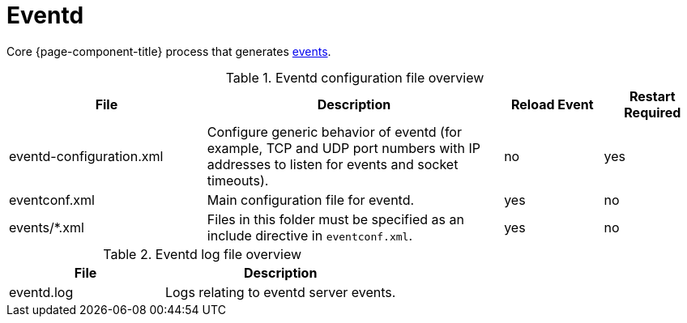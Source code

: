 
[[ref-daemon-config-files-eventd]]
= Eventd
:description: Learn about eventd, a core OpenNMS {page-component-title} process that generates events.

Core {page-component-title} process that generates xref:operation:deep-dive/events/introduction.adoc[events].

.Eventd configuration file overview
[options="header"]
[cols="2,3,1,1"]
|===
| File
| Description
| Reload Event
| Restart Required

| eventd-configuration.xml
| Configure generic behavior of eventd (for example, TCP and UDP port numbers with IP addresses to listen for events and socket timeouts).
| no
| yes

| eventconf.xml
| Main configuration file for eventd.
| yes
| no

| events/*.xml
| Files in this folder must be specified as an include directive in `eventconf.xml`.
| yes
| no
|===

.Eventd log file overview
[options="header"]
[cols="2,3"]
|===
| File
| Description

| eventd.log
| Logs relating to eventd server events.
|===
